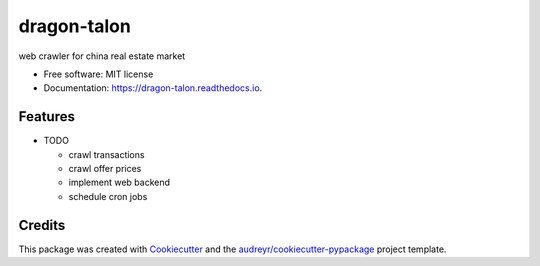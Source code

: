 ============
dragon-talon
============


.. image:: https://img.shields.io/pypi/v/dragon_talon.svg
        :target: https://pypi.python.org/pypi/dragon_talon

.. image:: https://img.shields.io/travis/chrischen3121/dragon_talon.svg
        :target: https://travis-ci.com/chrischen3121/dragon_talon

.. image:: https://readthedocs.org/projects/dragon-talon/badge/?version=latest
        :target: https://dragon-talon.readthedocs.io/en/latest/?badge=latest
        :alt: Documentation Status




web crawler for china real estate market


* Free software: MIT license
* Documentation: https://dragon-talon.readthedocs.io.


Features
--------

* TODO

  - crawl transactions
  - crawl offer prices
  - implement web backend
  - schedule cron jobs


Credits
-------

This package was created with Cookiecutter_ and the `audreyr/cookiecutter-pypackage`_ project template.

.. _Cookiecutter: https://github.com/audreyr/cookiecutter
.. _`audreyr/cookiecutter-pypackage`: https://github.com/audreyr/cookiecutter-pypackage
